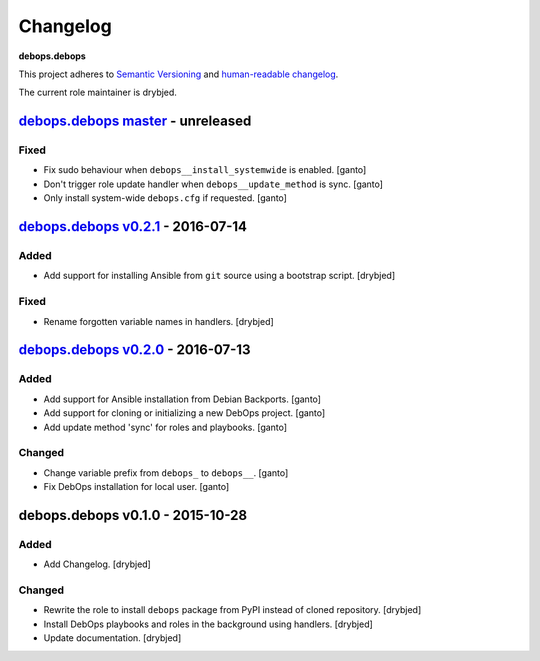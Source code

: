 Changelog
=========

**debops.debops**

This project adheres to `Semantic Versioning <http://semver.org/>`_
and `human-readable changelog <http://keepachangelog.com/>`_.

The current role maintainer is drybjed.


`debops.debops master`_ - unreleased
------------------------------------

.. _debops.debops master: https://github.com/debops/ansible-debops/compare/v0.2.1...master

Fixed
~~~~~

- Fix sudo behaviour when ``debops__install_systemwide`` is enabled. [ganto]

- Don't trigger role update handler when ``debops__update_method`` is sync. [ganto]

- Only install system-wide ``debops.cfg`` if requested. [ganto]


`debops.debops v0.2.1`_ - 2016-07-14
------------------------------------

.. _debops.debops v0.2.1: https://github.com/debops/ansible-debops/compare/v0.2.0...v0.2.1

Added
~~~~~

- Add support for installing Ansible from ``git`` source using a bootstrap script. [drybjed]

Fixed
~~~~~

- Rename forgotten variable names in handlers. [drybjed]


`debops.debops v0.2.0`_ - 2016-07-13
------------------------------------

.. _debops.debops v0.2.0: https://github.com/debops/ansible-debops/compare/v0.1.0...v0.2.0

Added
~~~~~

- Add support for Ansible installation from Debian Backports. [ganto]

- Add support for cloning or initializing a new DebOps project. [ganto]

- Add update method 'sync' for roles and playbooks. [ganto]

Changed
~~~~~~~

- Change variable prefix from ``debops_`` to ``debops__``. [ganto]

- Fix DebOps installation for local user. [ganto]


debops.debops v0.1.0 - 2015-10-28
---------------------------------

Added
~~~~~

- Add Changelog. [drybjed]

Changed
~~~~~~~

- Rewrite the role to install ``debops`` package from PyPI instead of cloned
  repository. [drybjed]

- Install DebOps playbooks and roles in the background using handlers.
  [drybjed]

- Update documentation. [drybjed]
